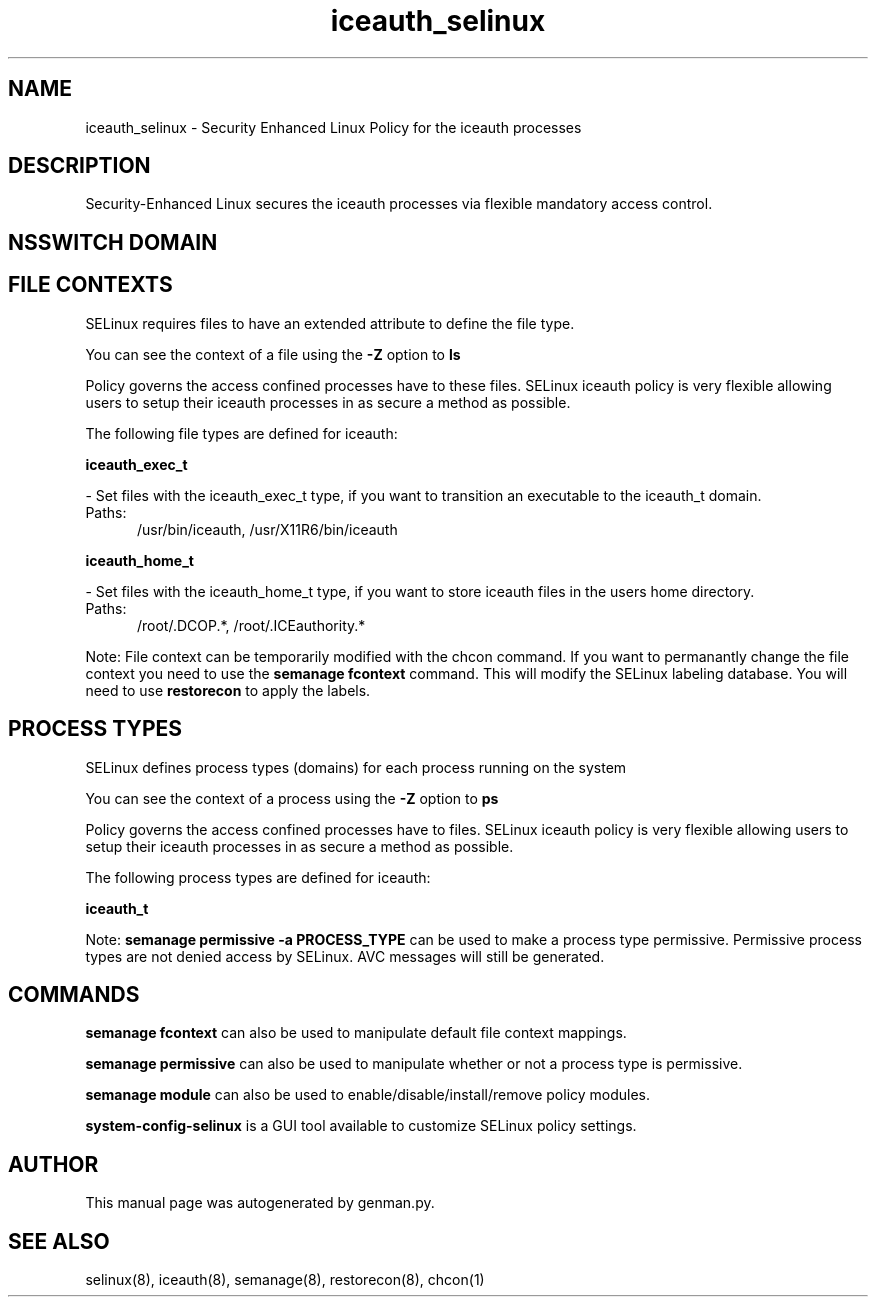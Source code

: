 .TH  "iceauth_selinux"  "8"  "iceauth" "dwalsh@redhat.com" "iceauth SELinux Policy documentation"
.SH "NAME"
iceauth_selinux \- Security Enhanced Linux Policy for the iceauth processes
.SH "DESCRIPTION"

Security-Enhanced Linux secures the iceauth processes via flexible mandatory access
control.  

.SH NSSWITCH DOMAIN

.SH FILE CONTEXTS
SELinux requires files to have an extended attribute to define the file type. 
.PP
You can see the context of a file using the \fB\-Z\fP option to \fBls\bP
.PP
Policy governs the access confined processes have to these files. 
SELinux iceauth policy is very flexible allowing users to setup their iceauth processes in as secure a method as possible.
.PP 
The following file types are defined for iceauth:


.EX
.PP
.B iceauth_exec_t 
.EE

- Set files with the iceauth_exec_t type, if you want to transition an executable to the iceauth_t domain.

.br
.TP 5
Paths: 
/usr/bin/iceauth, /usr/X11R6/bin/iceauth

.EX
.PP
.B iceauth_home_t 
.EE

- Set files with the iceauth_home_t type, if you want to store iceauth files in the users home directory.

.br
.TP 5
Paths: 
/root/\.DCOP.*, /root/\.ICEauthority.*

.PP
Note: File context can be temporarily modified with the chcon command.  If you want to permanantly change the file context you need to use the 
.B semanage fcontext 
command.  This will modify the SELinux labeling database.  You will need to use
.B restorecon
to apply the labels.

.SH PROCESS TYPES
SELinux defines process types (domains) for each process running on the system
.PP
You can see the context of a process using the \fB\-Z\fP option to \fBps\bP
.PP
Policy governs the access confined processes have to files. 
SELinux iceauth policy is very flexible allowing users to setup their iceauth processes in as secure a method as possible.
.PP 
The following process types are defined for iceauth:

.EX
.B iceauth_t 
.EE
.PP
Note: 
.B semanage permissive -a PROCESS_TYPE 
can be used to make a process type permissive. Permissive process types are not denied access by SELinux. AVC messages will still be generated.

.SH "COMMANDS"
.B semanage fcontext
can also be used to manipulate default file context mappings.
.PP
.B semanage permissive
can also be used to manipulate whether or not a process type is permissive.
.PP
.B semanage module
can also be used to enable/disable/install/remove policy modules.

.PP
.B system-config-selinux 
is a GUI tool available to customize SELinux policy settings.

.SH AUTHOR	
This manual page was autogenerated by genman.py.

.SH "SEE ALSO"
selinux(8), iceauth(8), semanage(8), restorecon(8), chcon(1)
